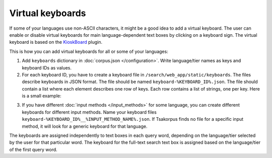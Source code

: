 Virtual keyboards
=================

If some of your languages use non-ASCII characters, it might be a good idea to add a virtual keyboard. The user can enable or disable virtual keyboards for main language-dependent text boxes by clicking on a keyboard sign. The virtual keyboard is based on the `KioskBoard <https://furcan.github.io/KioskBoard/>`_ plugin.

This is how you can add virtual keyboards for all or some of your languages:

1. Add ``keyboards`` dictionary in :doc:`corpus.json </configuration>`. Write language/tier names as keys and keyboard IDs as values.

2. For each keyboard ID, you have to create a keyboard file in ``/search/web_app/static/keyboards``. The files describe keyboards in JSON format. The file should be named ``keyboard-%KEYBOARD_ID%.json``. The file should contain a list where each element describes one row of keys. Each row contains a list of strings, one per key. Here is a small example:

.. code-block:: javascript
  :linenos:

  [
    [
      "w",
      "e",
      "ə",
      "ɤ"
    ],
    [
      "a",
      "s",
      "š",
      "šʼ"
    ],
    [
      "z",
      "ž",
      "žʼ"
    ]
  ]

3. If you have different :doc:`input methods </input_methods>` for some language, you can create different keyboards for different input methods. Name your keyboard files ``keyboard-%KEYBOARD_ID%__%INPUT_METHOD_NAME%.json``. If Tsakorpus finds no file for a specific input method, it will look for a generic keyboard for that language.

The keyboards are assigned independently to text boxes in each query word, depending on the language/tier selected by the user for that particular word. The keyboard for the full-text search text box is assigned based on the language/tier of the first query word.